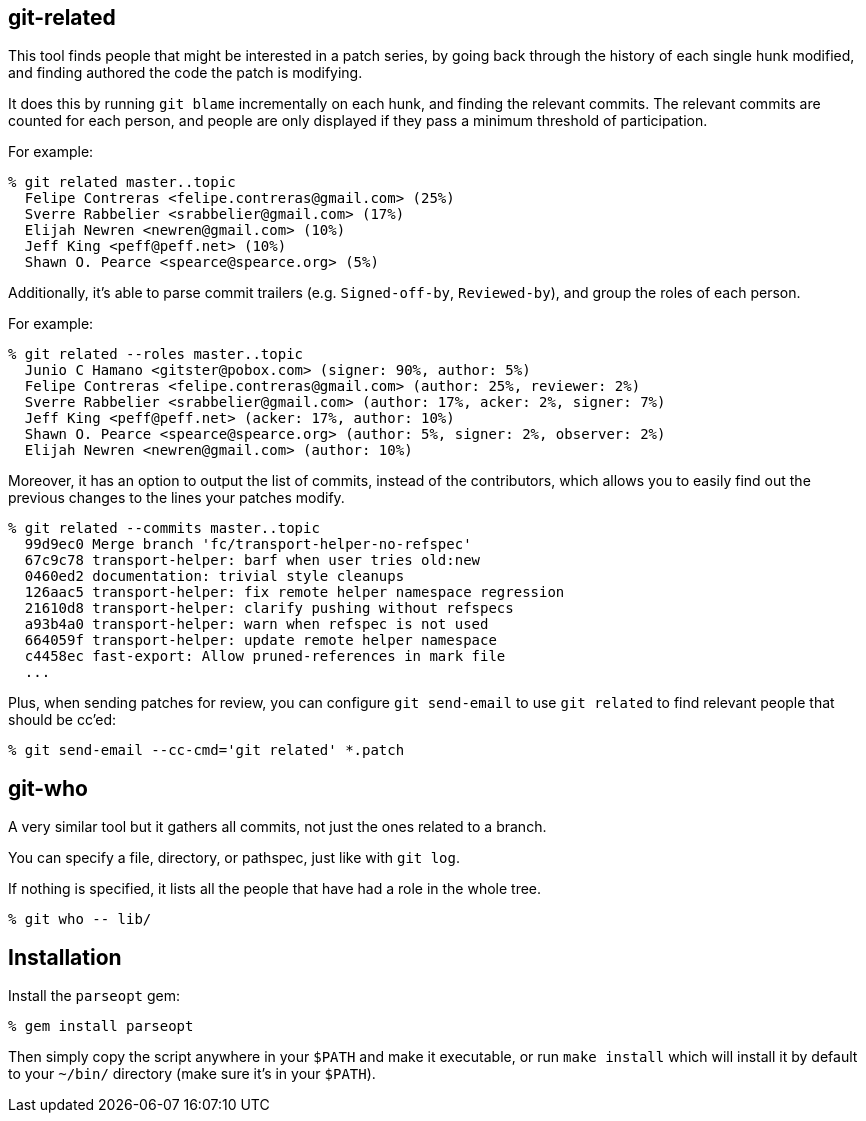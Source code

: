 == git-related ==

This tool finds people that might be interested in a patch series, by going
back through the history of each single hunk modified, and finding authored the
code the patch is modifying.

It does this by running `git blame` incrementally on each hunk, and finding the
relevant commits. The relevant commits are counted for each person, and people
are only displayed if they pass a minimum threshold of participation.

For example:

[,sh]
----
% git related master..topic
  Felipe Contreras <felipe.contreras@gmail.com> (25%)
  Sverre Rabbelier <srabbelier@gmail.com> (17%)
  Elijah Newren <newren@gmail.com> (10%)
  Jeff King <peff@peff.net> (10%)
  Shawn O. Pearce <spearce@spearce.org> (5%)
----

Additionally, it's able to parse commit trailers (e.g. `Signed-off-by`,
`Reviewed-by`), and group the roles of each person.

For example:

[,sh]
----
% git related --roles master..topic
  Junio C Hamano <gitster@pobox.com> (signer: 90%, author: 5%)
  Felipe Contreras <felipe.contreras@gmail.com> (author: 25%, reviewer: 2%)
  Sverre Rabbelier <srabbelier@gmail.com> (author: 17%, acker: 2%, signer: 7%)
  Jeff King <peff@peff.net> (acker: 17%, author: 10%)
  Shawn O. Pearce <spearce@spearce.org> (author: 5%, signer: 2%, observer: 2%)
  Elijah Newren <newren@gmail.com> (author: 10%)
----

Moreover, it has an option to output the list of commits, instead of the
contributors, which allows you to easily find out the previous changes to the
lines your patches modify.

[,sh]
----
% git related --commits master..topic
  99d9ec0 Merge branch 'fc/transport-helper-no-refspec'
  67c9c78 transport-helper: barf when user tries old:new
  0460ed2 documentation: trivial style cleanups
  126aac5 transport-helper: fix remote helper namespace regression
  21610d8 transport-helper: clarify pushing without refspecs
  a93b4a0 transport-helper: warn when refspec is not used
  664059f transport-helper: update remote helper namespace
  c4458ec fast-export: Allow pruned-references in mark file
  ...
----

Plus, when sending patches for review, you can configure `git send-email`
to use `git related` to find relevant people that should be cc'ed:

[,sh]
----
% git send-email --cc-cmd='git related' *.patch
----

== git-who ==

A very similar tool but it gathers all commits, not just the ones related to a
branch.

You can specify a file, directory, or pathspec, just like with `git log`.

If nothing is specified, it lists all the people that have had a role in the
whole tree.

[,sh]
----
% git who -- lib/
----

== Installation ==

Install the `parseopt` gem:

[,sh]
----
% gem install parseopt
----

Then simply copy the script anywhere in your `$PATH` and make it
executable, or run `make install` which will install it by default to
your `~/bin/` directory (make sure it's in your `$PATH`).
